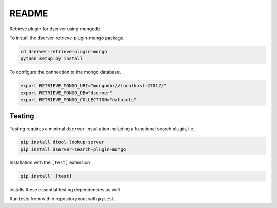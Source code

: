 README
======

Retrieve plugin for dserver using mongodb

To install the dserver-retrieve-plugin-mongo package.

.. code-block:: bash

    cd dserver-retrieve-plugin-mongo
    python setup.py install


To configure the connection to the mongo database.

.. code-block:: bash

    export RETRIEVE_MONGO_URI="mongodb://localhost:27017/"
    export RETRIEVE_MONGO_DB="dserver"
    export RETRIEVE_MONGO_COLLECTION="datasets"


Testing
^^^^^^^

Testing requires a minimal ``dserver`` installation including a
functional search plugin, i.e.

.. code-block:: bash

    pip install dtool-lookup-server
    pip install dserver-search-plugin-mongo

Installation with the ``[test]`` extension

.. code-block:: bash

    pip install .[test]

installs these essential testing dependencies as well.

Run tests from within repository root with ``pytest``.
